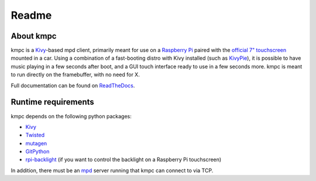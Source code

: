 ######
Readme
######

**********
About kmpc
**********

kmpc is a `Kivy <https://kivy.org/>`_-based mpd client, primarily meant for use
on a `Raspberry Pi <https://www.raspberrypi.org/>`_ paired with the `official
7" touchscreen
<https://www.raspberrypi.org/products/raspberry-pi-touch-display/>`_ mounted in
a car. Using a combination of a fast-booting distro with Kivy installed (such
as `KivyPie <http://kivypie.mitako.eu/>`_), it is possible to have music
playing in a few seconds after boot, and a GUI touch interface ready to use in
a few seconds more. kmpc is meant to run directly on the framebuffer, with no
need for X.

Full documentation can be found on `ReadTheDocs
<http://kmpc.readthedocs.io/>`_.

********************
Runtime requirements
********************

kmpc depends on the following python packages:

- `Kivy <https://kivy.org/>`_
- `Twisted <https://github.com/twisted/twisted>`_
- `mutagen <https://github.com/quodlibet/mutagen>`_
- `GitPython <https://github.com/gitpython-developers/GitPython>`_
- `rpi-backlight <https://github.com/linusg/rpi-backlight>`_ (if you want to
  control the backlight on a Raspberry Pi touchscreen)

In addition, there must be an `mpd <https://www.musicpd.org/>`_ server running
that kmpc can connect to via TCP.


